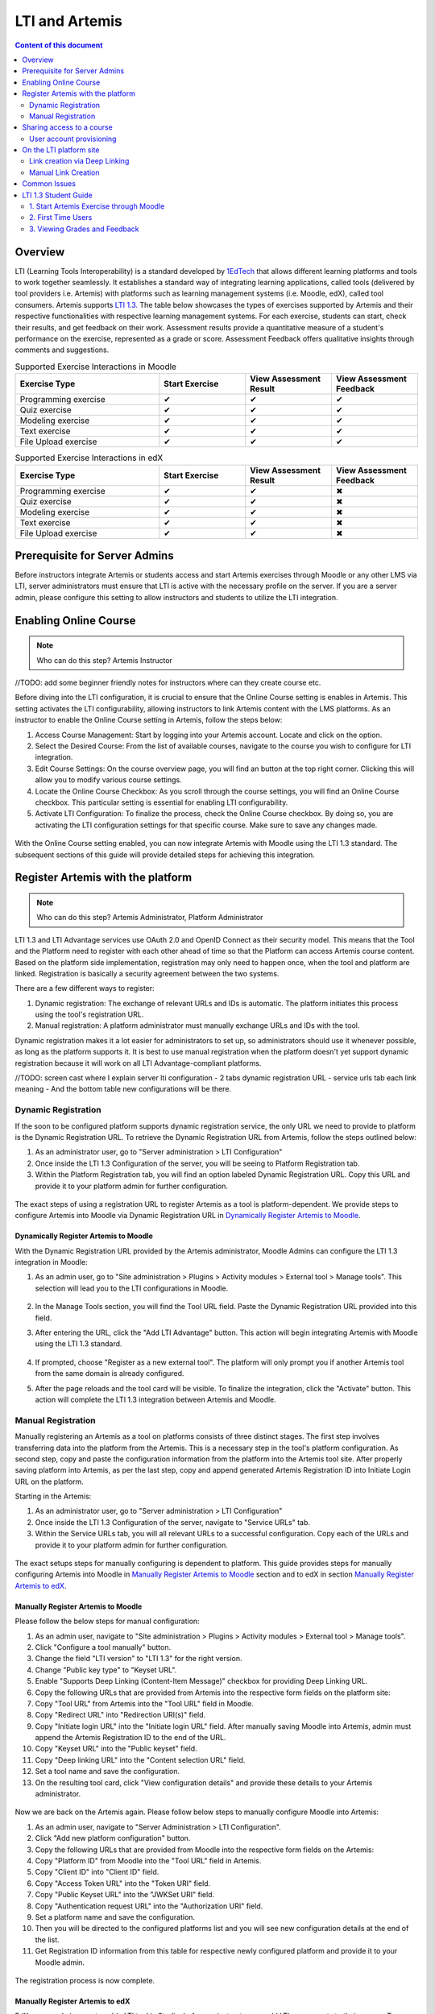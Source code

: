 .. _lti:

LTI and Artemis
=====================================

.. contents:: Content of this document
    :local:
    :depth: 2

Overview
--------

LTI (Learning Tools Interoperability) is a standard developed by `1EdTech <https://www.1edtech.org/>`_ that allows different learning platforms and tools to work together seamlessly.
It establishes a standard way of integrating learning applications, called tools (delivered by tool providers i.e. Artemis) with platforms such as learning management systems (i.e. Moodle, edX), called tool consumers. Artemis supports `LTI 1.3. <https://www.imsglobal.org/spec/lti/v1p3>`_
The table below showcases the types of exercises supported by Artemis and their respective functionalities with respective learning management systems.
For each exercise, students can start, check their results, and get feedback on their work. Assessment results provide a quantitative measure of a student's performance on the exercise, represented as a grade or score. Assessment Feedback offers qualitative insights through comments and suggestions.

.. list-table:: Supported Exercise Interactions in Moodle
   :widths: 25 15 15 15
   :header-rows: 1

   * - Exercise Type
     - Start Exercise
     - View Assessment Result
     - View Assessment Feedback
   * - Programming exercise
     - ✔
     - ✔
     - ✔
   * - Quiz exercise
     - ✔
     - ✔
     - ✔
   * - Modeling exercise
     - ✔
     - ✔
     - ✔
   * - Text exercise
     - ✔
     - ✔
     - ✔
   * - File Upload exercise
     - ✔
     - ✔
     - ✔

.. list-table:: Supported Exercise Interactions in edX
   :widths: 25 15 15 15
   :header-rows: 1

   * - Exercise Type
     - Start Exercise
     - View Assessment Result
     - View Assessment Feedback
   * - Programming exercise
     - ✔
     - ✔
     - ✖
   * - Quiz exercise
     - ✔
     - ✔
     - ✖
   * - Modeling exercise
     - ✔
     - ✔
     - ✖
   * - Text exercise
     - ✔
     - ✔
     - ✖
   * - File Upload exercise
     - ✔
     - ✔
     - ✖


Prerequisite for Server Admins
-------------------------------
Before instructors integrate Artemis or students access and start Artemis exercises through Moodle or any other LMS via LTI, server administrators must ensure that LTI is active with the necessary profile on the server. If you are a server admin, please configure this setting to allow instructors and students to utilize the LTI integration.

Enabling Online Course
---------------------------

.. note::
    Who can do this step? Artemis Instructor

//TODO: add some beginner friendly notes for instructors where can they create course etc.

Before diving into the LTI configuration, it is crucial to ensure that the Online Course setting is enables in Artemis. This setting activates the LTI configurability, allowing instructors to link Artemis content with the LMS platforms.
As an instructor to enable the Online Course setting in Artemis, follow the steps below:\

#. Access Course Management: Start by logging into your Artemis account. Locate and click on the |course-management| option.
#. Select the Desired Course: From the list of available courses, navigate to the course you wish to configure for LTI integration.
#. Edit Course Settings: On the course overview page, you will find an |course_edit| button at the top right corner. Clicking this will allow you to modify various course settings.
#. Locate the Online Course Checkbox: As you scroll through the course settings, you will find an Online Course checkbox. This particular setting is essential for enabling LTI configurability.
#. Activate LTI Configuration: To finalize the process, check the Online Course checkbox. By doing so, you are activating the LTI configuration settings for that specific course. Make sure to save any changes made.

.. figure:: lti/enable_onlinecourse.png
    :align: center
    :width: 700
    :alt: Enable Online Course

With the Online Course setting enabled, you can now integrate Artemis with Moodle using the LTI 1.3 standard. The subsequent sections of this guide will provide detailed steps for achieving this integration.

Register Artemis with the platform
----------------------------------

.. note::
    Who can do this step?
    Artemis Administrator, Platform Administrator

LTI 1.3 and LTI Advantage services use OAuth 2.0 and OpenID Connect as their security model.  This means that the Tool and the Platform need to register with each other ahead of time so that the Platform can access Artemis course content.
Based on the platform side implementation, registration may only need to happen once, when the tool and platform are linked. Registration is basically a security agreement between the two systems.

There are a few different ways to register:

#. Dynamic registration: The exchange of relevant URLs and IDs is automatic. The platform initiates this process using the tool's registration URL.
#. Manual registration: A platform administrator must manually exchange URLs and IDs with the tool.

Dynamic registration makes it a lot easier for administrators to set up, so administrators should use it whenever possible, as long as the platform supports it.
It is best to use manual registration when the platform doesn't yet support dynamic registration because it will work on all LTI Advantage-compliant platforms.

//TODO:
screen cast where I explain server lti configuration
- 2 tabs dynamic registration URL
- service urls tab each link meaning
- And the bottom table new configurations will be there.

Dynamic Registration
^^^^^^^^^^^^^^^^^^^^
If the soon to be configured platform supports dynamic registration service, the only URL we need to provide to platform is the Dynamic Registration URL.
To retrieve the Dynamic Registration URL from Artemis, follow the steps outlined below:

#. As an administrator user, go to "Server administration > LTI Configuration"
#. Once inside the LTI 1.3 Configuration of the server, you will be seeing to Platform Registration tab.
#. Within the Platform Registration tab, you will find an option labeled Dynamic Registration URL. Copy this URL and provide it to your platform admin for further configuration.

.. figure:: lti/server_lti_configuration.png
    :align: center
    :width: 700
    :alt: Server LTI 1.3 Configuration

The exact steps of using a registration URL to register Artemis as a tool is platform-dependent. We provide steps to configure Artemis into Moodle via Dynamic Registration URL in `Dynamically Register Artemis to Moodle`_.

Dynamically Register Artemis to Moodle
""""""""""""""""""""""""""""""""""""""

With the Dynamic Registration URL provided by the Artemis administrator, Moodle Admins can configure the LTI 1.3 integration in Moodle:

#. As an admin user, go to "Site administration > Plugins > Activity modules > External tool > Manage tools". This selection will lead you to the LTI configurations in Moodle.

    .. figure:: lti/moodle_site_administration.png
        :align: center
        :width: 700
        :alt: Moodle - Site Administration

#. In the Manage Tools section, you will find the Tool URL field. Paste the Dynamic Registration URL provided into this field.
#. After entering the URL, click the "Add LTI Advantage" button. This action will begin integrating Artemis with Moodle using the LTI 1.3 standard.

    .. figure:: lti/moodle_add_tool_url.png
        :align: center
        :width: 700
        :alt: Moodle - Site Administration

#. If prompted, choose "Register as a new external tool". The platform will only prompt you if another Artemis tool from the same domain is already configured.
#. After the page reloads and the tool card will be visible. To finalize the integration, click the "Activate" button. This action will complete the LTI 1.3 integration between Artemis and Moodle.

.. figure:: lti/moodle_activate_lti.png
    :align: center
    :alt: Moodle - Activate Configuration

Manual Registration
^^^^^^^^^^^^^^^^^^^

Manually registering an Artemis as a tool on platforms consists of three distinct stages. The first step involves transferring data into the platform from the Artemis. This is a necessary step in the tool's platform configuration.
As second step, copy and paste the configuration information from the platform into the Artemis tool site. After properly saving platform into Artemis, as per the last step, copy and append generated Artemis Registration ID into Initiate Login URL on the platform.

Starting in the Artemis:

#. As an administrator user, go to "Server administration > LTI Configuration"
#. Once inside the LTI 1.3 Configuration of the server, navigate to "Service URLs" tab.
#. Within the Service URLs tab, you will all relevant URLs to a successful configuration. Copy each of the URLs and provide it to your platform admin for further configuration.

.. figure:: lti/server_lti_config_service_urls.png
    :align: center
    :width: 700
    :alt: Server LTI 1.3 Configuration - Service URLs

The exact setups steps for manually configuring is dependent to platform. This guide provides steps for manually configuring Artemis into Moodle in `Manually Register Artemis to Moodle`_ section and to edX in section `Manually Register Artemis to edX`_.

Manually Register Artemis to Moodle
"""""""""""""""""""""""""""""""""""

Please follow the below steps for manual configuration:

#. As an admin user, navigate to "Site administration > Plugins > Activity modules > External tool > Manage tools".
#. Click "Configure a tool manually" button.
#. Change the field "LTI version" to "LTI 1.3" for the right version.
#. Change "Public key type" to "Keyset URL".
#. Enable "Supports Deep Linking (Content-Item Message)" checkbox for providing Deep Linking URL.
#. Copy the following URLs that are provided from Artemis into the respective form fields on the platform site:
#. Copy "Tool URL" from Artemis into the "Tool URL" field in Moodle.
#. Copy "Redirect URL" into "Redirection URI(s)" field.
#. Copy "Initiate login URL" into the "Initiate login URL" field. After manually saving Moodle into Artemis, admin must append the Artemis Registration ID to the end of the URL.
#. Copy "Keyset URL" into the "Public keyset" field.
#. Copy "Deep linking URL" into the "Content selection URL" field.
#. Set a tool name and save the configuration.
#. On the resulting tool card, click "View configuration details" and provide these details to your Artemis administrator.

.. figure:: lti/moodle_artemis_field_mapping.png
    :align: center
    :width: 700
    :alt: Moodle and Artemis Service URLs Mapping

Now we are back on the Artemis again. Please follow below steps to manually configure Moodle into Artemis:

#. As an admin user, navigate to "Server Administration > LTI Configuration".
#. Click "Add new platform configuration" button.
#. Copy the following URLs that are provided from Moodle into the respective form fields on the Artemis:
#. Copy "Platform ID" from Moodle into the "Tool URL" field in Artemis.
#. Copy "Client ID" into "Client ID" field.
#. Copy "Access Token URL" into the "Token URI" field.
#. Copy "Public Keyset URL" into the "JWKSet URI" field.
#. Copy "Authentication request URL" into the "Authorization URI" field.
#. Set a platform name and save the configuration.
#. Then you will be directed to the configured platforms list and you will see new configuration details at the end of the list.
#. Get Registration ID information from this table for respective newly configured platform and provide it to your Moodle admin.

.. figure:: lti/artemis_moodle_field_mapping.png
    :align: center
    :width: 700
    :alt: Artemis and Moodle Fields Mapping

The registration process is now complete.

Manually Register Artemis to edX
""""""""""""""""""""""""""""""""
EdX course admins must enable LTI tool in Studio, before an instructor can add LTI components to their course. To enable the LTI tool in Studio, add "lti_consumer" to the Advanced Module List on the Advanced Settings page.
For more information please see official `edX documentation <https://edx.readthedocs.io/projects/edx-partner-course-staff/en/latest/exercises_tools/lti_component.html>`_.

Please follow the below steps to add LTI 1.3 component to edX course unit and configure Artemis:

#. As an instructor of the course, edit the course unit in where you want to add Artemis and select "Advanced" from the "Add New Component" section. Select "LTI Consumer".
#. Navigate "Edit" on the LTI consumer component that appeared.
#. In the "LTI Version" field, select "LTI 1.3".
#. Copy the following URLs that are provided from Artemis into the respective form fields on the platform site:
#. Copy "Redirect URI" into "Registered Redirect URIs" field in edX component.
#. Copy "Initiate Login URL" into "Tool Initiate Login URL" field. After manually saving edX component into Artemis, admin must append the Artemis Registration ID to the end of the URL.
#. Select "Tool Public Key Mode" as "Keyset URL".
#. Copy "Keyset URL" into the "Tool Keyset URL" field.
#. Select Deep linking as True.
#. Copy "Deep linking URL" into the "Deep Linking Launch URL" field.
#. Select "LTI Launch Target" as "Modal".
#. Set a "Button Text" (i.e. Launch Exercise).
#. Select "Scored" field as True and define "Weight" field as 100.
#. Select True for "Request user's username", "Request user's full name", "Request user's email" and "Send extra parameters" fields.
#. Save the component.
#. On the resulting component, you will find configuration details and provide these details to your Artemis administrator.

.. note::
 Each LTI Consumer component in edX acts as an independent LTI consumer, so it means each LTI consumer needs to be defined to Artemis manually.

Now we are back on the Artemis again. Please follow below steps to manually configure edX component into Artemis:

#. As an admin user, navigate to "Server Administration > LTI Configuration".
#. Click "Add new platform configuration" button.
#. Copy the following URLs that are provided from edX into the respective form fields on the Artemis:
#. Copy "Access Token URL" from edX component into the "Tool URL" field in Artemis.
#. Copy "Client ID" into "Client ID" field.
#. Copy "Access Token URL" into the "Token URI" field.
#. Copy "Keyset URL" into the "JWKSet URI" field.
#. Copy "Access Token URL" into the "Authorization URI" field.
#. Set a platform name and save the configuration.
#. Then you will be directed to the configured platforms list and you will see new configuration details at the end of the list.
#. Get Registration ID information from this table for respective newly configured platform and provide it to your edX course instructor.


Sharing access to a course
--------------------------
To unlock the full potential of the LTI configuration and enable the Deep Linking Service for your online course, Artemis administrators must carefully choose an LTI platform and apply the following steps.

#. As admin user, head to the "Course Management" section and select your targeted online course to configure.
#. Within the course management area, locate and click on the "LTI Configuration tab".
#. Find and click the "Edit" button. This action will allow you to modify the LTI configuration settings for your course.
#. In the "External Tool Settings" section, drop down the list to select the appropriate LTI platform configuration for your course.
#. After selecting the desired configuration, make sure to hit Save to apply your changes.

.. figure:: lti/course_edit_lti_configuration.png
    :align: center
    :width: 700
    :alt: Edit Course-wise LTI Configuration

User account provisioning
^^^^^^^^^^^^^^^^^^^^^^^^^

Instructors have the option to specify whether new user accounts should be automatically created for students who do not already have an Artemis account when they first participate in an exercise via an external platform.
By default, Artemis is configured to generate a new account for students the first time they engage with an Artemis exercise through an external LMS.

However, if instructors prefer to restrict exercise participation to only those students who already have an existing Artemis account, they can adjust the settings by following the steps outlined below:

#. As instructor, head to the "Course Management" section and select your targeted online course to configure.
#. Within the course management area, locate and click on the "LTI Configuration tab".
#. Find and click the "Edit" button. This action will allow you to modify the LTI configuration settings for your course.
#. In the "General Configuration" section, enable "Require existing user" checkbox.
#. Hit Save to apply your changes.

On the LTI platform site
------------------------

Artemis supports various methods for integrating LTI platforms, enhancing the platform's versatility in connecting with external learning resources. A preferred method for setting up exercise links in Artemis is through Deep Linking (also known as Content Selection).
This approach streamlines the integration process, allowing for a seamless connection between Artemis and external platforms. For situations where Deep Linking is not enabled, manual configuration of exercise links within externals platforms is also possible.
Below, both methods are explained to assist instructors in choosing the best approach for their needs.

Link creation via Deep Linking
^^^^^^^^^^^^^^^^^^^^^^^^^^^^^^
.. note::
 The following describes the recommended process for instructors and assumes the tool-platform registration process has already been completed.


Deep Linking for Moodle
"""""""""""""""""""""""


Deep Linking for edX
"""""""""""""""""""""


Manual Link Creation
^^^^^^^^^^^^^^^^^^^^

.. warning::
    Prerequisite: Moodle Admin should complete the LTI configuration between Artemis and Moodle. Please ensure that as an instructor or as a Moodle admin, you follow the provided steps correctly.


Once the LTI configuration works between Artemis and Moodle, instructors can link specific Artemis exercises directly to their Moodle courses. This integration provides students access to Artemis exercises from their Moodle courses. The process involves two primary steps:
#. Retrieving the LTI 1.3 Launch URL for the desired Artemis exercise.
#. Linking this URL to the Moodle course.
By following the detailed steps below, instructors can integrate individual Artemis exercises into their Moodle courses, enhancing the learning experience for students.

Retrieve LTI 1.3 Launch URL from Artemis
"""""""""""""""""""""""""""""""""""""""""""""

#. Access Course Management: Select the |course-management| to view all your courses.
#. Choose the Desired Course: From the list of available courses, select the one online course containing the exercise you would like to link to Moodle.
#. Navigate to Course Details: Once inside the course settings, scroll down to the Course Details section.
#. Access LTI Configuration: Within the Course Details section, you will find a link labeled LTI Configuration. Click on this to access the LTI settings specific to the course.
#. Switch to the Exercises Tab: Inside the LTI Configuration, locate and click on the Exercises tab. This tab lists all the exercises available for the course.
#. Retrieve the LTI 1.3 Launch URL: For each exercise listed, there is an associated LTI 1.3 Launch URL. This URL is crucial for linking the exercise to Moodle. Find the exercise you wish to link and copy its LTI 1.3 Launch URL.

.. figure:: lti/ltiexercises_list.png
    :align: center
    :width: 700
    :alt: LTI Exercise List

Link exercise to Moodle
"""""""""""""""""""""""

With the LTI 1.3 Launch URL copied, you can now link the exercise in Moodle:

#. Access the Desired Course: Log into your Moodle account and navigate to the course where you want to link the Artemis exercise.
#. Enable Edit Mode: Once inside the course, turn on the Edit Mode. This mode allows you to make changes and add resources to the course.

    .. figure:: lti/moodle_editmode.png
        :align: center
        :width: 700
        :alt: Moodle - Edit Course

#. Add an External Tool: Click on the Add an activity or resource button, which includes a list of available activities and resources. From this list, select the External tool option.

    .. figure:: lti/moodle_add_external_tool.png
        :align: center
        :width: 700
        :alt: Moodle - Add External Tool

#. Enter the LTI 1.3 Launch URL: In the settings for the external tool, you will find a field labeled Resource URL. Paste the previously copied LTI 1.3 Launch URL from Artemis into this field.
#. Save and Finalize: After entering the URL, click the Save and Return to course button to finalize the addition. The linked Artemis exercise should now be accessible directly from the Moodle course.

.. figure:: lti/moodle_add_external_tool_page.png
    :align: center
    :width: 700
    :alt: Moodle - Add External Tool Page

Link exercise to edX
""""""""""""""""""""

Common Issues
-------------

LTI 1.3 Student Guide
---------------------------
For students, integrating Artemis with Moodle via LTI 1.3 offers a streamlined experience to access and participate in Artemis exercises directly from the Moodle platform. The key steps involved are:

#. Starting an Artemis Exercise: Students can easily access Moodle courses and find the linked Artemis exercises. Clicking on these links will open the Artemis exercise page right within Moodle, providing a smooth transition.
#. First-Time Users: If you are accessing an Artemis exercise for the first time, you will receive a unique password. It is essential to note this password as it will be required for future Artemis sessions.
#. Viewing Grades and Feedback: Beyond participating, students can also view their grades and feedback for any evaluated Artemis exercises, all within the Moodle environment. This ensures students have a one-stop platform to engage with exercises and track their performance.

By following this guide, students can make the most of the integrated learning experience offered by Artemis and Moodle.

1. Start Artemis Exercise through Moodle
^^^^^^^^^^^^^^^^^^^^^^^^^^^^^^^^^^^^^^^^

Here is a step-by-step guide on how students can start an Artemis exercise through Moodle:

How to Start an Exercise
""""""""""""""""""""""""

#. Access the Moodle Course: Log into your Moodle account and navigate the specific course containing the linked Artemis exercise.
#. Select the Artemis Exercise: Within the course content, locate and click on the external Artemis exercise you wish to participate in.
#. Launch Artemis from Moodle: Upon selecting the exercise, the Artemis exercise page will open in a frame within Moodle, ensuring a seamless transition between the two platforms.
#. Participate in Artemis Exercise: Students can now participate in the Artemis exercise, submit their responses, and receive real-time feedback.

.. figure:: lti/moodle_artemis_progex.png
    :align: center
    :width: 700
    :alt: Moodle - Artemis Programming Exercise

2. First Time Users
^^^^^^^^^^^^^^^^^^^
If a student is participating in an Artemis exercise for the first time, a pop-up will appear. The pop-up will display a uniquely generated password for the student. Artemis will require this password in future sign-ins. It is crucial to copy this password and store it in a safe and accessible location.

.. figure:: lti/moodle_password_popup.png
    :align: center
    :width: 700
    :alt: Moodle - Password Pop-up

3. Viewing Grades and Feedback
^^^^^^^^^^^^^^^^^^^^^^^^^^^^^^
In addition to participating in exercises, students can view their grades and feedback for evaluated Artemis exercises directly within Moodle.
This integration ensures students have a centralized location to track their performance and receive constructive feedback.

.. |course-management| image:: exercises/general/course-management.png
.. |course_edit| image:: courses/customizable/buttons/course_edit.png


